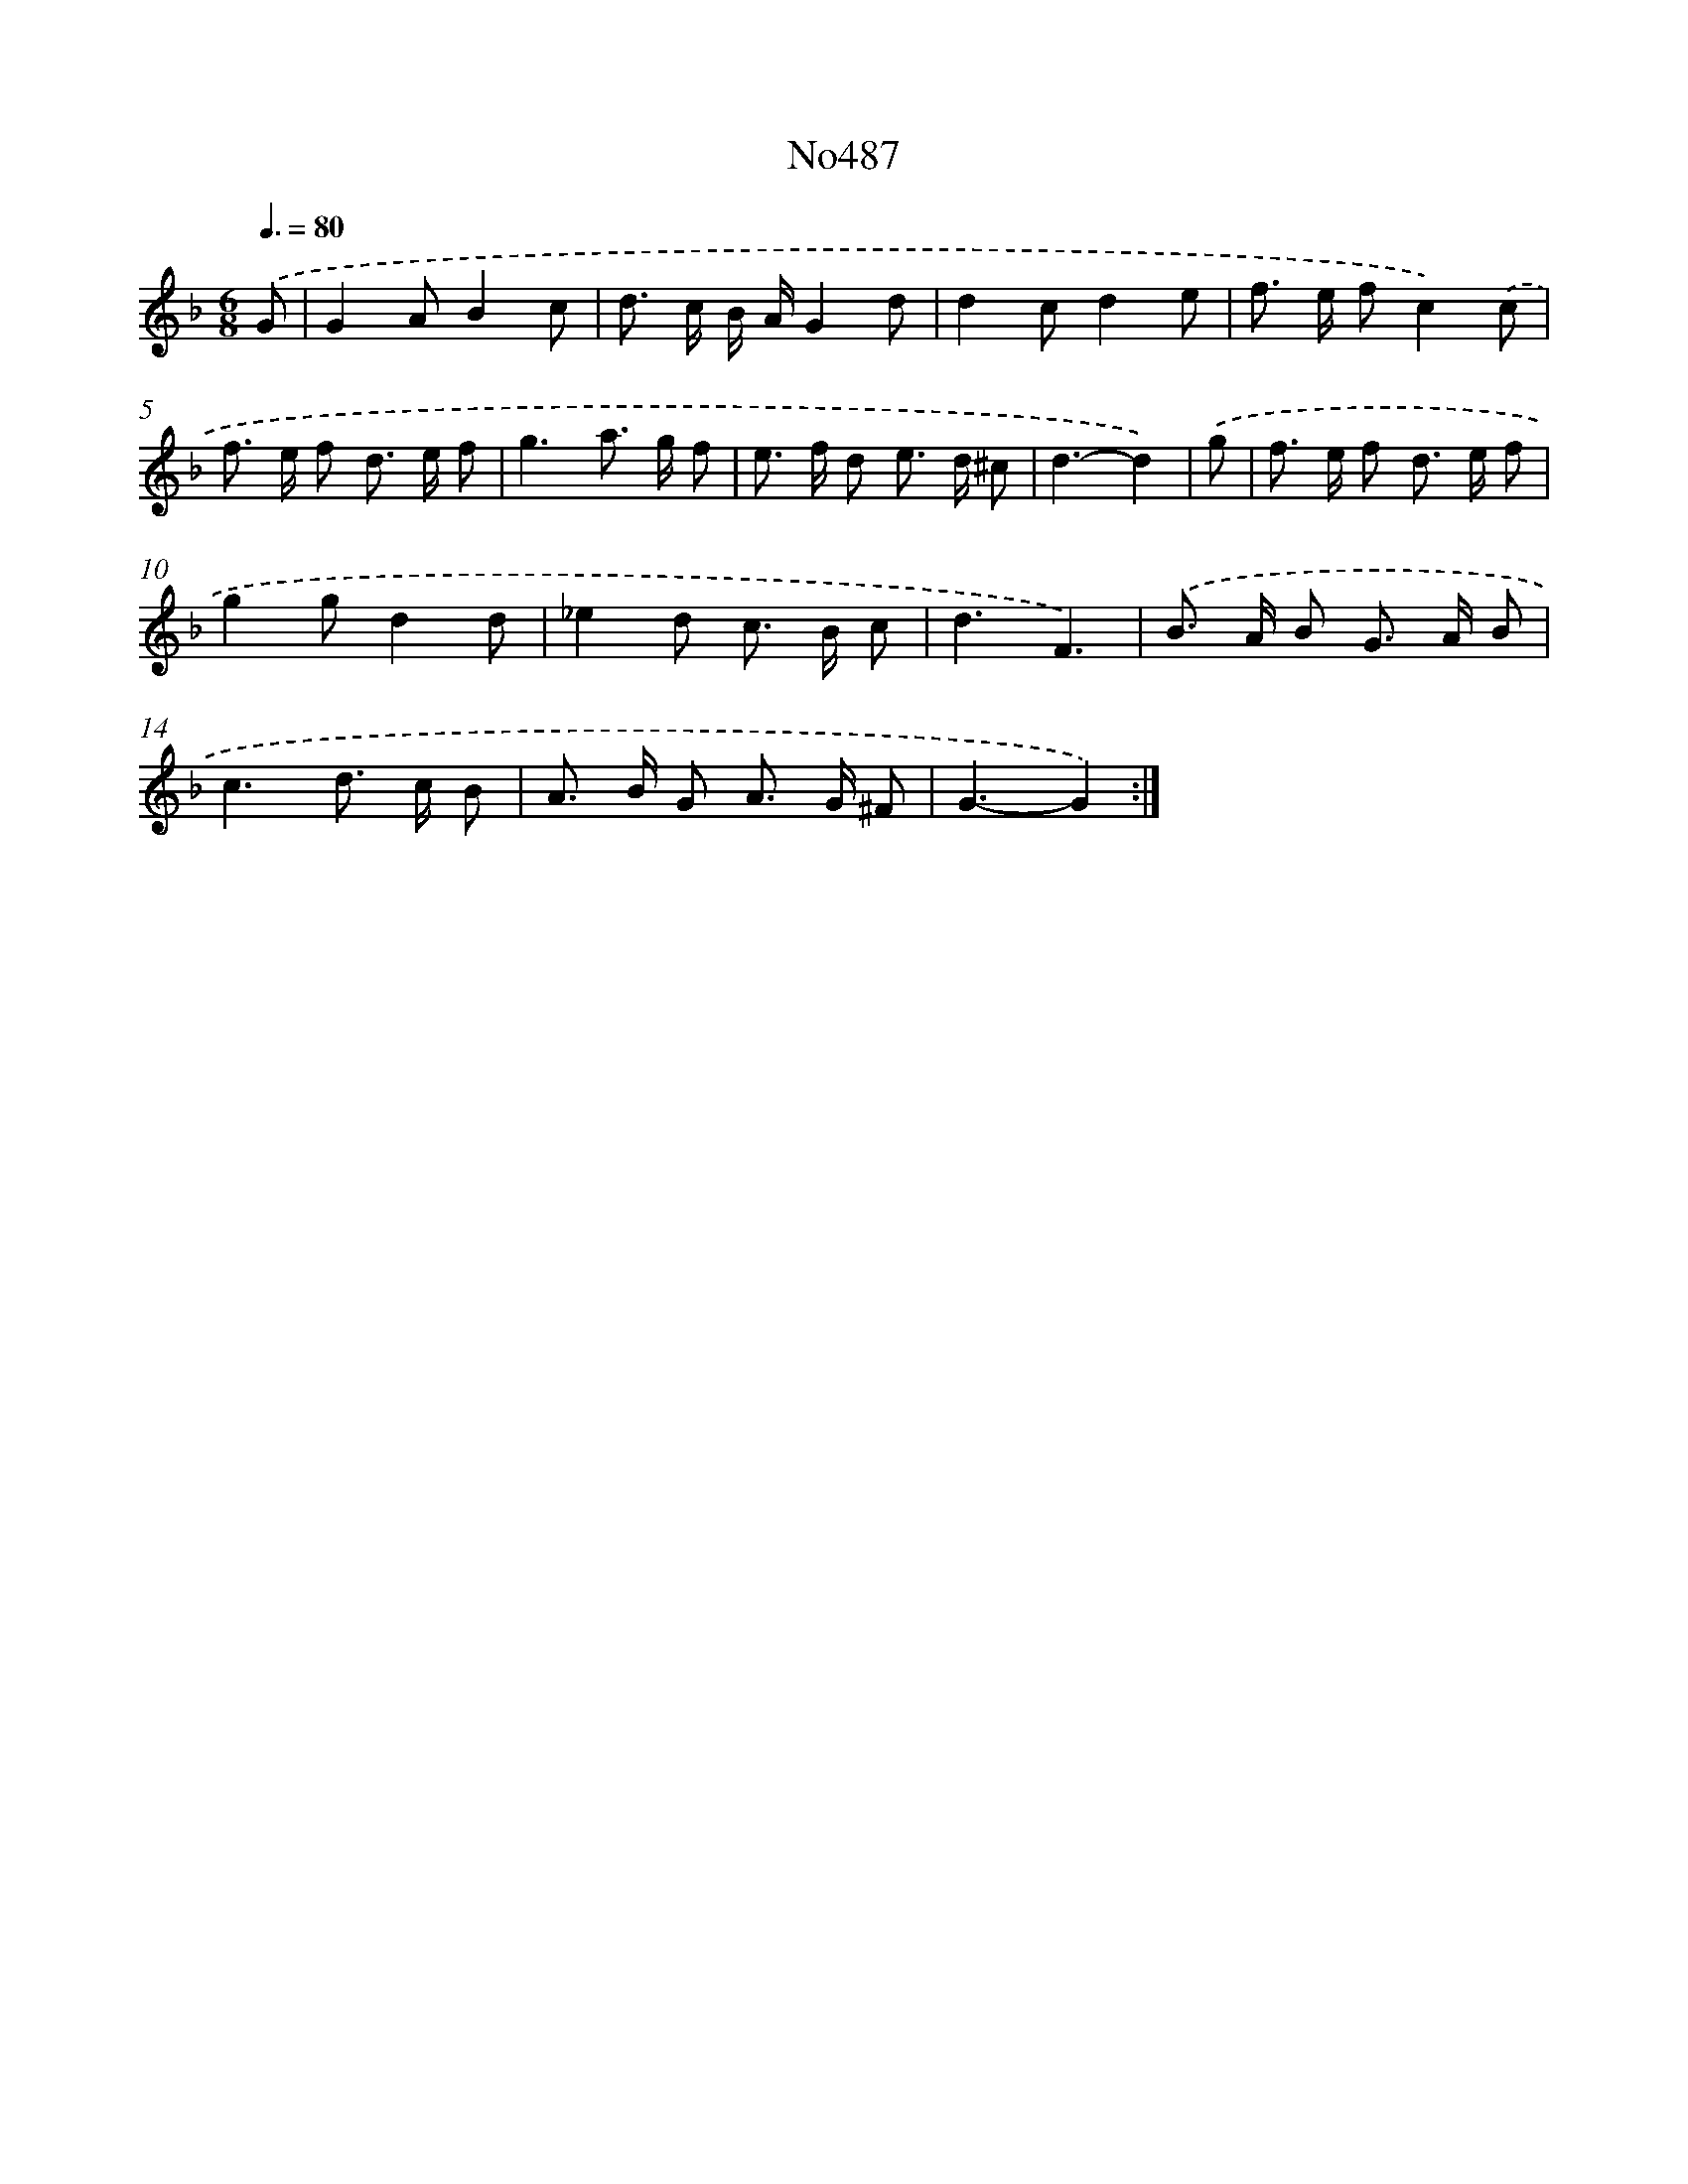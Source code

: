 X: 6978
T: No487
%%abc-version 2.0
%%abcx-abcm2ps-target-version 5.9.1 (29 Sep 2008)
%%abc-creator hum2abc beta
%%abcx-conversion-date 2018/11/01 14:36:33
%%humdrum-veritas 1369090656
%%humdrum-veritas-data 2236397812
%%continueall 1
%%barnumbers 0
L: 1/8
M: 6/8
Q: 3/8=80
K: F clef=treble
.('G [I:setbarnb 1]|
G2AB2c |
d> c B/ A/G2d |
d2cd2e |
f> e fc2).('c |
f> e f d> e f |
g3a> g f |
e> f d e> d ^c |
d3-d2) |
.('g [I:setbarnb 9]|
f> e f d> e f |
g2gd2d |
_e2d c> B c |
d3F3) |
.('B> A B G> A B |
c3d> c B |
A> B G A> G ^F |
G3-G2) :|]
